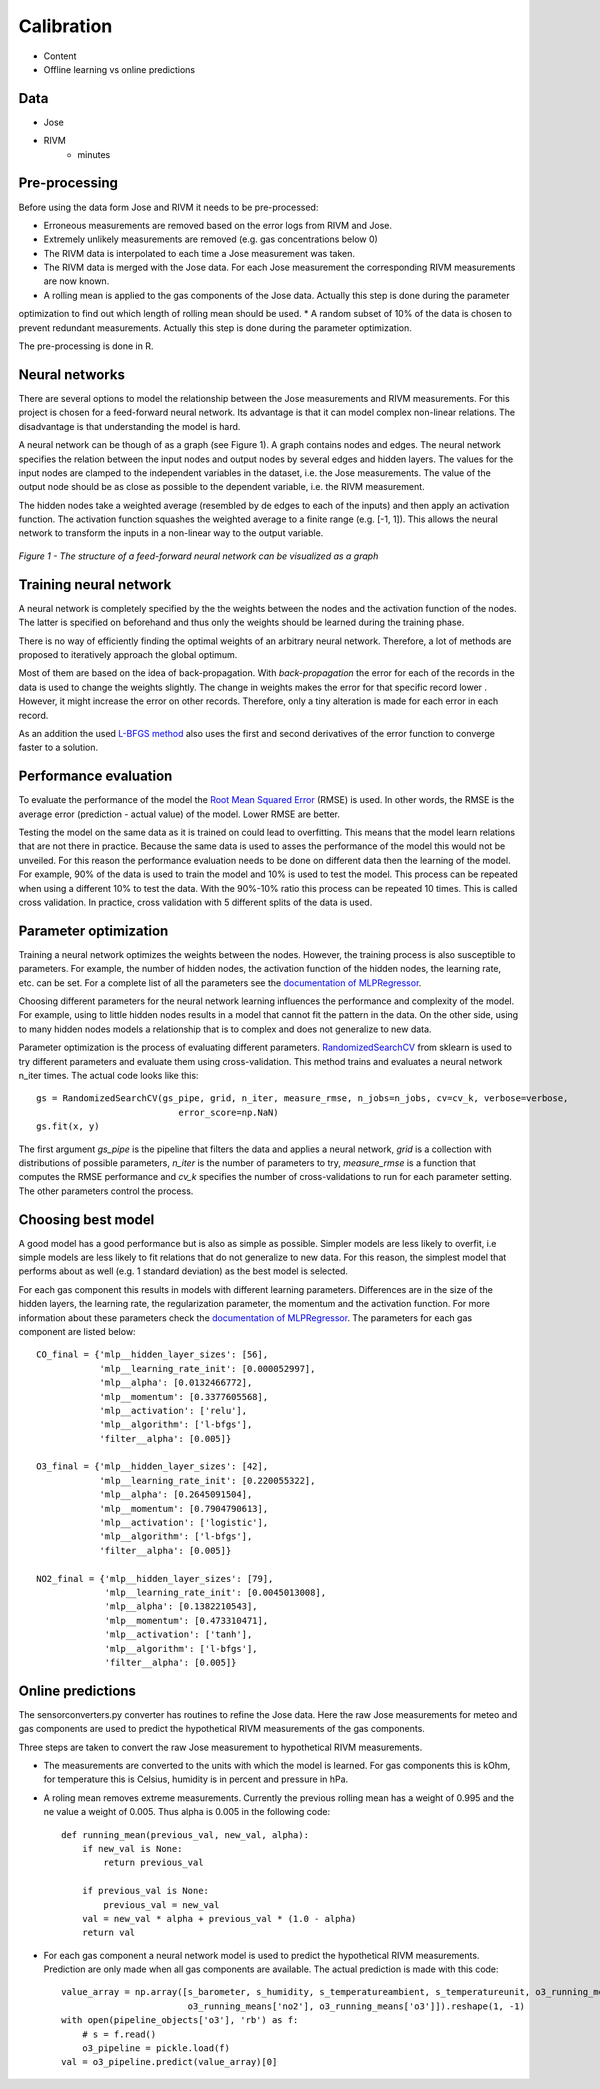 .. _calibration:

===========
Calibration
===========

* Content
* Offline learning vs online predictions

Data
====

* Jose
* RIVM
    - minutes

Pre-processing
==============

Before using the data form Jose and RIVM it needs to be pre-processed:

* Erroneous measurements are removed based on the error logs from RIVM and Jose.
* Extremely unlikely measurements are removed (e.g. gas concentrations below 0)
* The RIVM data is interpolated to each time a Jose measurement was taken.
* The RIVM data is merged with the Jose data. For each Jose measurement the corresponding RIVM measurements are now
  known.
* A rolling mean is applied to the gas components of the Jose data. Actually this step is done during the parameter
optimization to find out which length of rolling mean should be used.
* A random subset of 10% of the data is chosen to prevent redundant measurements. Actually this step is done during
the parameter optimization.

The pre-processing is done in R.

Neural networks
===============

There are several options to model the relationship between the Jose measurements and RIVM measurements. For this
project is chosen for a feed-forward neural network. Its advantage is that it can model complex non-linear relations.
The disadvantage is that understanding the model is hard.

A neural network can be though of as a graph (see Figure 1). A graph contains nodes and edges. The neural network
specifies the relation between the input nodes and output nodes by several edges and hidden layers. The values for
the input nodes are clamped to the independent variables in the dataset, i.e. the Jose measurements. The value of the
output node should be as close as possible to the dependent variable, i.e. the RIVM measurement.

The hidden nodes take a weighted average (resembled by de edges to each of the inputs) and then apply an activation
function. The activation function squashes the weighted average to a finite range (e.g. [-1, 1]). This allows the
neural network to transform the inputs in a non-linear way to the output variable.

.. figure:: _static/calibration/neural_network.png
   :align: center

   *Figure 1 - The structure of a feed-forward neural network can be visualized as a graph*

.. alternatives

Training neural network
=======================

.. input output specification

A neural network is completely specified by the the weights between the nodes and the activation function of the
nodes. The latter is specified on beforehand and thus only the weights should be learned during the training phase.

There is no way of efficiently finding the optimal weights of an arbitrary neural network. Therefore, a lot of
methods are proposed to iteratively approach the global optimum.

Most of them are based on the idea of back-propagation. With *back-propagation* the error for each of the records in
the data is used to change the weights slightly. The change in weights makes the error for that specific record lower
. However, it might increase the error on other records. Therefore, only a tiny alteration is made for each error in
each record.

As an addition the used `L-BFGS method <https://en.wikipedia.org/wiki/Limited-memory_BFGS>`_ also uses the first and
second derivatives of the error function to converge faster to a solution.

Performance evaluation
======================

To evaluate the performance of the model the
`Root Mean Squared Error <https://en.wikipedia.org/wiki/Root-mean-square_deviation>`_ (RMSE) is used. In other words,
the RMSE is the average error (prediction - actual value) of the model. Lower RMSE are better.

Testing the model on the same data as it is trained on could lead to overfitting. This means that the model learn
relations that are not there in practice. Because the same data is used to asses the performance of the model this
would not be unveiled. For this reason the performance evaluation needs to be done on different data then the
learning of the model. For example, 90% of the data is used to train the model and 10% is used to test the model.
This process can be repeated when using a different 10% to test the data. With the 90%-10% ratio this process can be
repeated 10 times. This is called cross validation. In practice, cross validation with 5 different splits of the data
is used.

Parameter optimization
======================

Training a neural network optimizes the weights between the nodes. However, the training process is also susceptible
to parameters. For example, the number of hidden nodes, the activation function of the hidden nodes, the learning
rate, etc. can be set. For a complete list of all the parameters see the
`documentation of MLPRegressor <http://scikit-learn.org/dev/modules/generated/sklearn.neural_network.MLPRegressor
.html#sklearn.neural_network.MLPRegressor>`_.

Choosing different parameters for the neural network learning influences the performance and complexity of the model.
For example, using to little hidden nodes results in a model that cannot fit the pattern in the data. On the other
side, using to many hidden nodes models a relationship that is to complex and does not generalize to new data.

Parameter optimization is the process of evaluating different parameters.
`RandomizedSearchCV <http://scikit-learn.org/stable/modules/generated/sklearn.grid_search.GridSearchCV.html#sklearn
.grid_search.GridSearchCV>`_
from sklearn is used to try different parameters and evaluate them using cross-validation. This method trains and
evaluates a neural network n_iter times. The actual code looks like this: ::

     gs = RandomizedSearchCV(gs_pipe, grid, n_iter, measure_rmse, n_jobs=n_jobs, cv=cv_k, verbose=verbose,
                                error_score=np.NaN)
     gs.fit(x, y)

The first argument *gs_pipe* is the pipeline that filters the data and applies a neural network, *grid* is a collection
with distributions of possible parameters, *n_iter* is the number of parameters to try, *measure_rmse* is a function
that computes the RMSE performance and *cv_k* specifies the number of cross-validations to run for each parameter
setting. The other parameters control the process.

.. show image of cross validation

Choosing best model
===================

A good model has a good performance but is also as simple as possible. Simpler models are less likely to overfit, i.e
simple models are less likely to fit relations that do not generalize to new data. For this reason, the simplest
model that performs about as well (e.g. 1 standard deviation) as the best model is selected.

For each gas component this results in models with different learning parameters. Differences are in the size of the
hidden layers, the learning rate, the regularization parameter, the momentum and the activation function. For more
information about these parameters check the
`documentation of MLPRegressor <http://scikit-learn.org/dev/modules/generated/sklearn.neural_network.MLPRegressor
.html#sklearn.neural_network.MLPRegressor>`_.
The parameters for each gas component are listed below: ::

    CO_final = {'mlp__hidden_layer_sizes': [56],
                'mlp__learning_rate_init': [0.000052997],
                'mlp__alpha': [0.0132466772],
                'mlp__momentum': [0.3377605568],
                'mlp__activation': ['relu'],
                'mlp__algorithm': ['l-bfgs'],
                'filter__alpha': [0.005]}

    O3_final = {'mlp__hidden_layer_sizes': [42],
                'mlp__learning_rate_init': [0.220055322],
                'mlp__alpha': [0.2645091504],
                'mlp__momentum': [0.7904790613],
                'mlp__activation': ['logistic'],
                'mlp__algorithm': ['l-bfgs'],
                'filter__alpha': [0.005]}

    NO2_final = {'mlp__hidden_layer_sizes': [79],
                 'mlp__learning_rate_init': [0.0045013008],
                 'mlp__alpha': [0.1382210543],
                 'mlp__momentum': [0.473310471],
                 'mlp__activation': ['tanh'],
                 'mlp__algorithm': ['l-bfgs'],
                 'filter__alpha': [0.005]}

Online predictions
==================

The sensorconverters.py converter has routines to refine the Jose data. Here the raw Jose measurements for meteo and
gas components are used to predict the hypothetical RIVM measurements of the gas components.

Three steps are taken to convert the raw Jose measurement to hypothetical RIVM measurements.

* The measurements are converted to the units with which the model is learned. For gas components this is kOhm, for
  temperature this is Celsius, humidity is in percent and pressure in hPa.

* A roling mean removes extreme measurements. Currently the previous rolling mean has a weight of 0.995 and the ne
  value a weight of 0.005. Thus alpha is 0.005 in the following code: ::

    def running_mean(previous_val, new_val, alpha):
        if new_val is None:
            return previous_val

        if previous_val is None:
            previous_val = new_val
        val = new_val * alpha + previous_val * (1.0 - alpha)
        return val

* For each gas component a neural network model is used to predict the hypothetical RIVM measurements. Prediction
  are only made when all gas components are available. The actual prediction is made with this code: ::

    value_array = np.array([s_barometer, s_humidity, s_temperatureambient, s_temperatureunit, o3_running_means['co'],
                            o3_running_means['no2'], o3_running_means['o3']]).reshape(1, -1)
    with open(pipeline_objects['o3'], 'rb') as f:
        # s = f.read()
        o3_pipeline = pickle.load(f)
    val = o3_pipeline.predict(value_array)[0]

